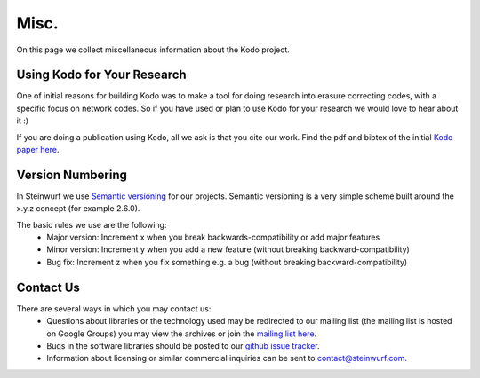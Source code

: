 .. _misc:

Misc.
=====
On this page we collect miscellaneous information about the Kodo project.

Using Kodo for Your Research
----------------------------
One of initial reasons for building Kodo was to make a tool for doing
research into erasure correcting codes, with a specific focus on network
codes. So if you have used or plan to use Kodo for your research we would
love to hear about it :)

If you are doing a publication using Kodo, all we ask is that you cite our
work. Find the pdf and bibtex of the initial `Kodo paper here`_.

.. _Kodo paper here: http://vbn.aau.dk/en/publications/kodo-an-open-and-research-oriented-network-coding-library(1fc1d13c-922a-4f19-b582-6eaf67296029).html

Version Numbering
-----------------
In Steinwurf we use `Semantic versioning`_ for our projects. Semantic
versioning is a very simple scheme built around the x.y.z concept
(for example 2.6.0).

.. _Semantic versioning: http://semver.org/

The basic rules we use are the following:
 * Major version: Increment x when you break backwards-compatibility or add major features
 * Minor version: Increment y when you add a new feature (without breaking
   backward-compatibility)
 * Bug fix: Increment z when you fix something e.g. a bug (without breaking
   backward-compatibility)

.. _contact_us:

Contact Us
----------

There are several ways in which you may contact us:
 * Questions about libraries or the technology used may be redirected to our
   mailing list (the mailing list is hosted on Google Groups) you may view the
   archives or join the `mailing list here`_.
 * Bugs in the software libraries should be posted to our `github issue tracker`_.
 * Information about licensing or similar commercial inquiries can be sent to
   contact@steinwurf.com.

.. _github issue tracker: https://github.com/steinwurf/kodo/issues
.. _mailing list here: http://groups.google.com/group/steinwurf-dev
